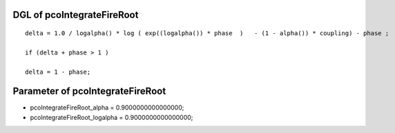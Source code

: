 

DGL of pcoIntegrateFireRoot
------------------------------------------

::


	delta = 1.0 / logalpha() * log ( exp((logalpha()) * phase  )   - (1 - alpha()) * coupling) - phase ;

	if (delta + phase > 1 )

	delta = 1 - phase;

Parameter of pcoIntegrateFireRoot
-----------------------------------------



- pcoIntegrateFireRoot_alpha 		 =  0.9000000000000000; 
- pcoIntegrateFireRoot_logalpha 		 =  0.9000000000000000; 

